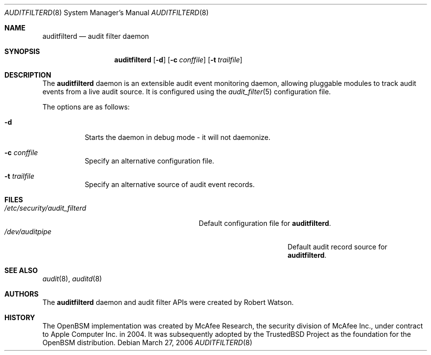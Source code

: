 .\"-
.\" Copyright (c) 2006 Robert N. M. Watson
.\" All rights reserved.
.\"
.\" Redistribution and use in source and binary forms, with or without
.\" modification, are permitted provided that the following conditions
.\" are met:
.\" 1. Redistributions of source code must retain the above copyright
.\"    notice, this list of conditions and the following disclaimer.
.\" 2. Redistributions in binary form must reproduce the above copyright
.\"    notice, this list of conditions and the following disclaimer in the
.\"    documentation and/or other materials provided with the distribution.
.\"
.\" THIS SOFTWARE IS PROVIDED BY THE AUTHOR AND CONTRIBUTORS ``AS IS'' AND
.\" ANY EXPRESS OR IMPLIED WARRANTIES, INCLUDING, BUT NOT LIMITED TO, THE
.\" IMPLIED WARRANTIES OF MERCHANTABILITY AND FITNESS FOR A PARTICULAR PURPOSE
.\" ARE DISCLAIMED.  IN NO EVENT SHALL THE AUTHOR OR CONTRIBUTORS BE LIABLE
.\" FOR ANY DIRECT, INDIRECT, INCIDENTAL, SPECIAL, EXEMPLARY, OR CONSEQUENTIAL
.\" DAMAGES (INCLUDING, BUT NOT LIMITED TO, PROCUREMENT OF SUBSTITUTE GOODS
.\" OR SERVICES; LOSS OF USE, DATA, OR PROFITS; OR BUSINESS INTERRUPTION)
.\" HOWEVER CAUSED AND ON ANY THEORY OF LIABILITY, WHETHER IN CONTRACT, STRICT
.\" LIABILITY, OR TORT (INCLUDING NEGLIGENCE OR OTHERWISE) ARISING IN ANY WAY
.\" OUT OF THE USE OF THIS SOFTWARE, EVEN IF ADVISED OF THE POSSIBILITY OF
.\" SUCH DAMAGE.
.\"
.\" $P4: //depot/projects/trustedbsd/openbsm/bin/auditfilterd/auditfilterd.8#1 $
.\"
.Dd March 27, 2006
.Dt AUDITFILTERD 8
.Os
.Sh NAME
.Nm auditfilterd
.Nd audit filter daemon
.Sh SYNOPSIS
.Nm auditfilterd
.Op Fl d
.Op Fl c Ar conffile
.Op Fl t Ar trailfile
.Sh DESCRIPTION
The
.Nm
daemon is an extensible audit event monitoring daemon, allowing pluggable
modules to track audit events from a live audit source.
It is configured using the
.Xr audit_filter 5
configuration file.
.Pp
The options are as follows:
.Bl -tag -width Ds
.It Fl d
Starts the daemon in debug mode - it will not daemonize.
.It Fl c Ar conffile
Specify an alternative configuration file.
.It Fl t Ar trailfile
Specify an alternative source of audit event records.
.El
.Sh FILES
.Bl -tag -width "/etc/security/audit_filterd" -compact
.It Pa /etc/security/audit_filterd
Default configuration file for
.Nm .
.Bl -tag -width "/dev/auditpipe" -compact
.It Pa /dev/auditpipe
Default audit record source for
.Nm .
.El
.Sh SEE ALSO
.Xr audit 8 ,
.Xr auditd 8
.Sh AUTHORS
The
.Nm
daemon and audit filter APIs were created by Robert Watson.
.Sh HISTORY
The OpenBSM implementation was created by McAfee Research, the security
division of McAfee Inc., under contract to Apple Computer Inc. in 2004.
It was subsequently adopted by the TrustedBSD Project as the foundation for
the OpenBSM distribution.
